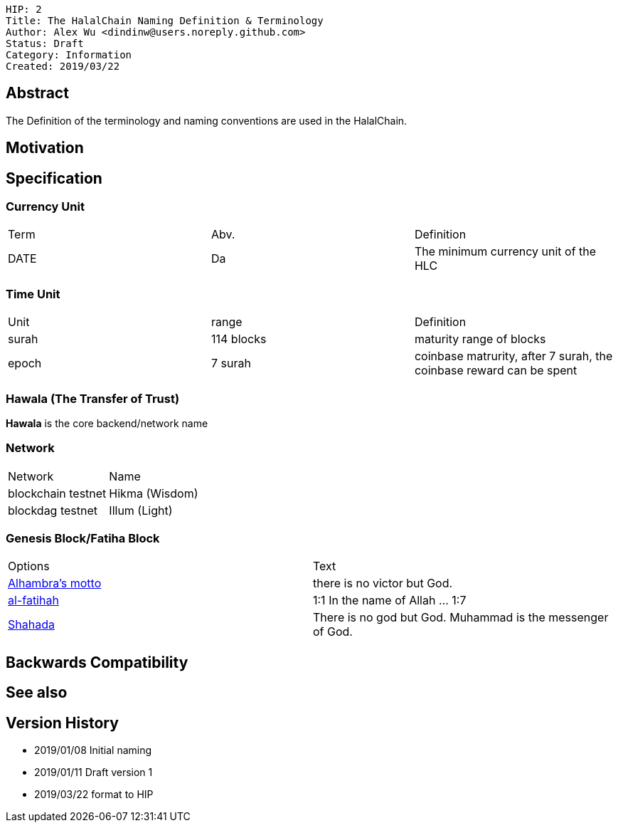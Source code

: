 
    HIP: 2
    Title: The HalalChain Naming Definition & Terminology
    Author: Alex Wu <dindinw@users.noreply.github.com>
    Status: Draft
    Category: Information
    Created: 2019/03/22

## Abstract

The Definition of the terminology and naming conventions are used in the HalalChain.

## Motivation

## Specification

### Currency Unit

|===
| Term  | Abv.   | Definition
| DATE  | Da     | The minimum currency unit of the HLC
|===

### Time Unit

|===
| Unit  | range           | Definition
| surah | 114 blocks      | maturity range of blocks
| epoch | 7 surah         | coinbase matrurity, after 7 surah, the coinbase reward can be spent
|===

### Hawala (The Transfer of Trust)

**Hawala** is the core backend/network name

### Network

|===
| Network            | Name
| blockchain testnet | Hikma  (Wisdom)
| blockdag   testnet | Illum  (Light)
|===

### Genesis Block/Fatiha Block

|===
| Options | Text
| https://en.wikipedia.org/wiki/Alhambra#History[Alhambra's motto] | there is no victor but God.
| https://quran.com/1[al-fatihah] | 1:1 In the name of Allah ... 1:7
| https://en.wikipedia.org/wiki/Shahada[Shahada] | There is no god but God. Muhammad is the messenger of God.
|===

## Backwards Compatibility

## See also

## Version History

* 2019/01/08 Initial naming
* 2019/01/11 Draft version 1
* 2019/03/22 format to HIP
